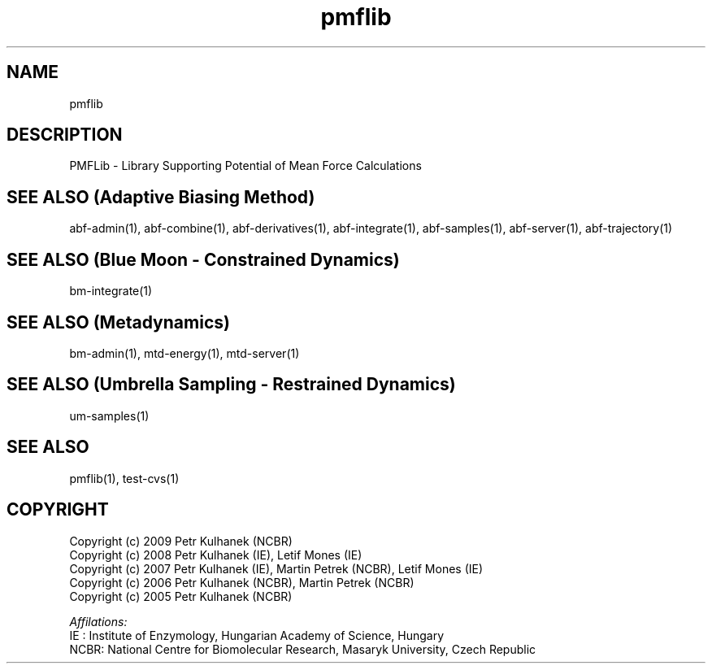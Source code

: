 .TH pmflib 1 "2008" "PMFLib" "PMFLib - Library Supporting Potential of Mean Force Calculations"

.\"-----------------------------------------------------------------------------
.SH NAME
pmflib

.\"-----------------------------------------------------------------------------
.SH DESCRIPTION
PMFLib - Library Supporting Potential of Mean Force Calculations

.\"-----------------------------------------------------------------------------
.SH SEE ALSO (Adaptive Biasing Method)
abf-admin(1), abf-combine(1), abf-derivatives(1), abf-integrate(1), abf-samples(1), abf-server(1), abf-trajectory(1)

.\"-----------------------------------------------------------------------------
.SH SEE ALSO (Blue Moon - Constrained Dynamics)
bm-integrate(1)

.\"-----------------------------------------------------------------------------
.SH SEE ALSO (Metadynamics)
bm-admin(1), mtd-energy(1), mtd-server(1)

.\"-----------------------------------------------------------------------------
.SH SEE ALSO (Umbrella Sampling - Restrained Dynamics)
um-samples(1)

.\"-----------------------------------------------------------------------------
.SH SEE ALSO
pmflib(1), test-cvs(1)

.\"-----------------------------------------------------------------------------
.SH COPYRIGHT
Copyright (c) 2009 Petr Kulhanek (NCBR)
.br
Copyright (c) 2008 Petr Kulhanek (IE), Letif Mones (IE)
.br
Copyright (c) 2007 Petr Kulhanek (IE), Martin Petrek (NCBR), Letif Mones (IE)
.br
Copyright (c) 2006 Petr Kulhanek (NCBR), Martin Petrek (NCBR)
.br
Copyright (c) 2005 Petr Kulhanek (NCBR)

.P
.I Affilations:
.br
IE  : Institute of Enzymology, Hungarian Academy of Science, Hungary
.br
NCBR: National Centre for Biomolecular Research, Masaryk University, Czech Republic
